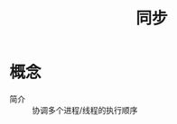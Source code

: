 :PROPERTIES:
:ID:       df779374-d30b-4e22-842d-ccf7b690e6eb
:END:
#+title: 同步

* 概念
- 简介 :: 协调多个进程/线程的执行顺序

